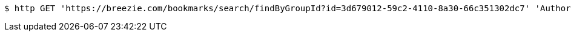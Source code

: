 [source,bash]
----
$ http GET 'https://breezie.com/bookmarks/search/findByGroupId?id=3d679012-59c2-4110-8a30-66c351302dc7' 'Authorization: Bearer:0b79bab50daca910b000d4f1a2b675d604257e42'
----